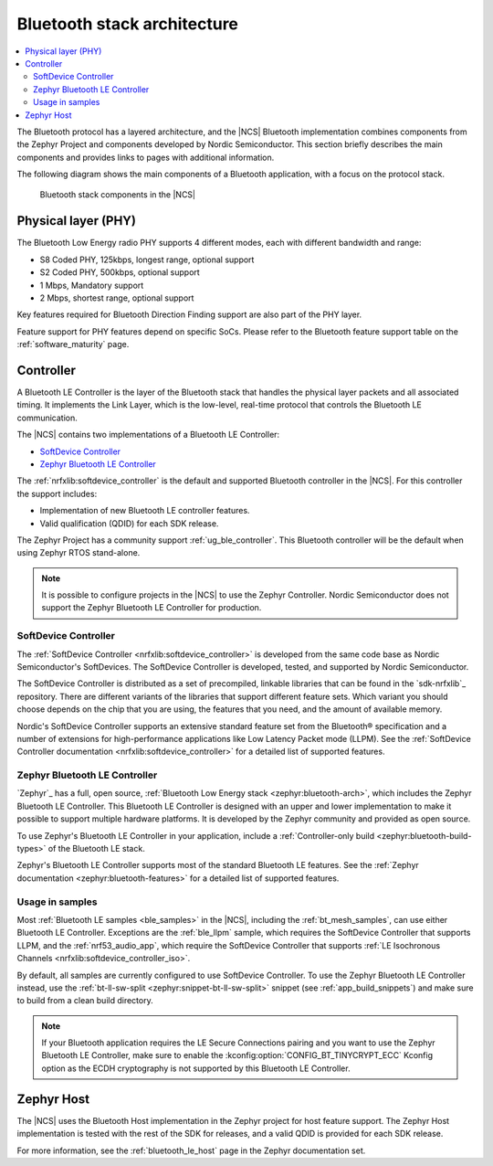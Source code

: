 Bluetooth stack architecture
############################

.. contents::
   :local:
   :depth: 2

The Bluetooth protocol has a layered architecture, and the |NCS| Bluetooth implementation combines components from the Zephyr Project and components developed by Nordic Semiconductor.
This section briefly describes the main components and provides links to pages with additional information.

The following diagram shows the main components of a Bluetooth application, with a focus on the protocol stack.

.. figure:: images/bluetooth_arch.svg
   :alt: Bluetooth stack components in the |NCS|

   Bluetooth stack components in the |NCS|

Physical layer (PHY)
********************

The Bluetooth Low Energy radio PHY supports 4 different modes, each with different bandwidth and range:

* S8 Coded PHY, 125kbps, longest range, optional support
* S2 Coded PHY, 500kbps, optional support
* 1 Mbps, Mandatory support
* 2 Mbps, shortest range, optional support

Key features required for Bluetooth Direction Finding support are also part of the PHY layer.

Feature support for PHY features depend on specific SoCs.
Please refer to the Bluetooth feature support table on the :ref:`software_maturity` page.

.. _ug_ble_controller:

Controller
**********

A Bluetooth LE Controller is the layer of the Bluetooth stack that handles the physical layer packets and all associated timing.
It implements the Link Layer, which is the low-level, real-time protocol that controls the Bluetooth LE communication.

The |NCS| contains two implementations of a Bluetooth LE Controller:

* `SoftDevice Controller`_
* `Zephyr Bluetooth LE Controller`_

The :ref:`nrfxlib:softdevice_controller` is the default and supported Bluetooth controller in the |NCS|.
For this controller the support includes:

* Implementation of new Bluetooth LE controller features.
* Valid qualification (QDID) for each SDK release.

The Zephyr Project has a community support :ref:`ug_ble_controller`.
This Bluetooth controller will be the default when using Zephyr RTOS stand-alone.

.. note::
   It is possible to configure projects in the |NCS| to use the Zephyr Controller.
   Nordic Semiconductor does not support the Zephyr Bluetooth LE Controller for production.

.. _ug_ble_controller_softdevice:

SoftDevice Controller
=====================

The :ref:`SoftDevice Controller <nrfxlib:softdevice_controller>` is developed from the same code base as Nordic Semiconductor's SoftDevices.
The SoftDevice Controller is developed, tested, and supported by Nordic Semiconductor.

The SoftDevice Controller is distributed as a set of precompiled, linkable libraries that can be found in the `sdk-nrfxlib`_ repository.
There are different variants of the libraries that support different feature sets.
Which variant you should choose depends on the chip that you are using, the features that you need, and the amount of available memory.

Nordic's SoftDevice Controller supports an extensive standard feature set from the Bluetooth® specification and a number of extensions for high-performance applications like Low Latency Packet mode (LLPM).
See the :ref:`SoftDevice Controller documentation <nrfxlib:softdevice_controller>` for a detailed list of supported features.

Zephyr Bluetooth LE Controller
==============================

`Zephyr`_ has a full, open source, :ref:`Bluetooth Low Energy stack <zephyr:bluetooth-arch>`, which includes the Zephyr Bluetooth LE Controller.
This Bluetooth LE Controller is designed with an upper and lower implementation to make it possible to support multiple hardware platforms.
It is developed by the Zephyr community and provided as open source.

To use Zephyr's Bluetooth LE Controller in your application, include a :ref:`Controller-only build <zephyr:bluetooth-build-types>` of the Bluetooth LE stack.

Zephyr's Bluetooth LE Controller supports most of the standard Bluetooth LE features.
See the :ref:`Zephyr documentation <zephyr:bluetooth-features>` for a detailed list of supported features.

Usage in samples
================

Most :ref:`Bluetooth LE samples <ble_samples>` in the |NCS|, including the :ref:`bt_mesh_samples`, can use either Bluetooth LE Controller.
Exceptions are the :ref:`ble_llpm` sample, which requires the SoftDevice Controller that supports LLPM, and the :ref:`nrf53_audio_app`, which require the SoftDevice Controller that supports :ref:`LE Isochronous Channels <nrfxlib:softdevice_controller_iso>`.

By default, all samples are currently configured to use SoftDevice Controller.
To use the Zephyr Bluetooth LE Controller instead, use the :ref:`bt-ll-sw-split <zephyr:snippet-bt-ll-sw-split>` snippet (see :ref:`app_build_snippets`) and make sure to build from a clean build directory.

.. note::
   If your Bluetooth application requires the LE Secure Connections pairing and you want to use the Zephyr Bluetooth LE Controller, make sure to enable the :kconfig:option:`CONFIG_BT_TINYCRYPT_ECC` Kconfig option as the ECDH cryptography is not supported by this Bluetooth LE Controller.

Zephyr Host
***********

The |NCS| uses the Bluetooth Host implementation in the Zephyr project for host feature support.
The Zephyr Host implementation is tested with the rest of the SDK for releases, and a valid QDID is provided for each SDK release.

For more information, see the :ref:`bluetooth_le_host` page in the Zephyr documentation set.
